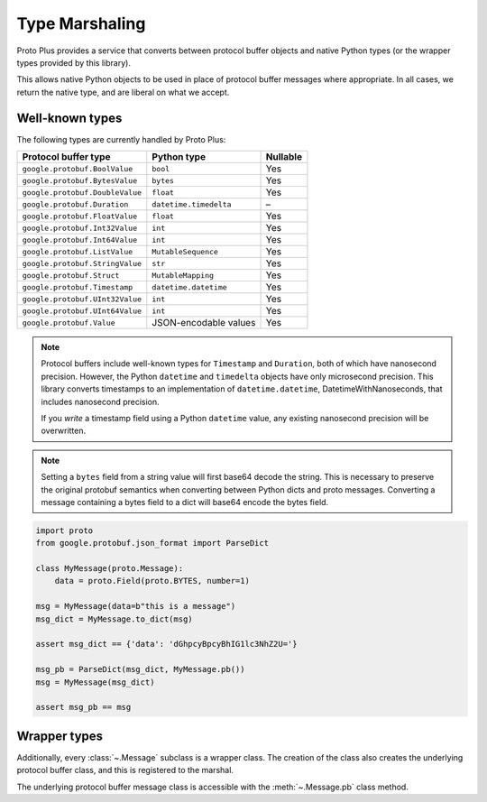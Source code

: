 Type Marshaling
===============

Proto Plus provides a service that converts between protocol buffer objects
and native Python types (or the wrapper types provided by this library).

This allows native Python objects to be used in place of protocol buffer
messages where appropriate. In all cases, we return the native type, and are
liberal on what we accept.

Well-known types
----------------

The following types are currently handled by Proto Plus:

=================================== ======================= ========
Protocol buffer type                Python type             Nullable
=================================== ======================= ========
``google.protobuf.BoolValue``       ``bool``                     Yes
``google.protobuf.BytesValue``      ``bytes``                    Yes
``google.protobuf.DoubleValue``     ``float``                    Yes
``google.protobuf.Duration``        ``datetime.timedelta``         –
``google.protobuf.FloatValue``      ``float``                    Yes
``google.protobuf.Int32Value``      ``int``                      Yes
``google.protobuf.Int64Value``      ``int``                      Yes
``google.protobuf.ListValue``       ``MutableSequence``          Yes
``google.protobuf.StringValue``     ``str``                      Yes
``google.protobuf.Struct``          ``MutableMapping``           Yes
``google.protobuf.Timestamp``       ``datetime.datetime``        Yes
``google.protobuf.UInt32Value``     ``int``                      Yes
``google.protobuf.UInt64Value``     ``int``                      Yes
``google.protobuf.Value``           JSON-encodable values        Yes
=================================== ======================= ========

.. note::

    Protocol buffers include well-known types for ``Timestamp`` and
    ``Duration``, both of which have nanosecond precision. However, the
    Python ``datetime`` and ``timedelta`` objects have only microsecond
    precision. This library converts timestamps to an implementation of
    ``datetime.datetime``, DatetimeWithNanoseconds, that includes nanosecond
    precision.

    If you *write* a timestamp field using a Python ``datetime`` value,
    any existing nanosecond precision will be overwritten.

.. note::

   Setting a ``bytes`` field from a string value will first base64 decode the string.
   This is necessary to preserve the original protobuf semantics when converting between
   Python dicts and proto messages.
   Converting a message containing a bytes field to a dict will
   base64 encode the bytes field.

.. code-block:: python

  import proto
  from google.protobuf.json_format import ParseDict

  class MyMessage(proto.Message):
      data = proto.Field(proto.BYTES, number=1)

  msg = MyMessage(data=b"this is a message")
  msg_dict = MyMessage.to_dict(msg)

  assert msg_dict == {'data': 'dGhpcyBpcyBhIG1lc3NhZ2U='}

  msg_pb = ParseDict(msg_dict, MyMessage.pb())
  msg = MyMessage(msg_dict)

  assert msg_pb == msg


Wrapper types
-------------

Additionally, every :class:`~.Message` subclass is a wrapper class. The
creation of the class also creates the underlying protocol buffer class, and
this is registered to the marshal.

The underlying protocol buffer message class is accessible with the
:meth:`~.Message.pb` class method.
